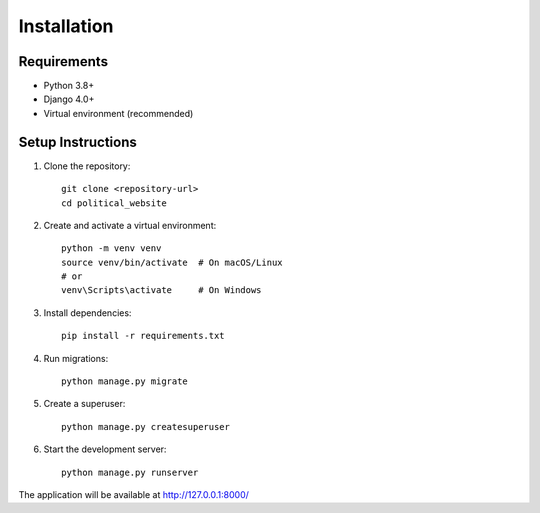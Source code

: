 Installation
============

Requirements
------------

* Python 3.8+
* Django 4.0+
* Virtual environment (recommended)

Setup Instructions
------------------

1. Clone the repository::

    git clone <repository-url>
    cd political_website

2. Create and activate a virtual environment::

    python -m venv venv
    source venv/bin/activate  # On macOS/Linux
    # or
    venv\Scripts\activate     # On Windows

3. Install dependencies::

    pip install -r requirements.txt

4. Run migrations::

    python manage.py migrate

5. Create a superuser::

    python manage.py createsuperuser

6. Start the development server::

    python manage.py runserver

The application will be available at http://127.0.0.1:8000/